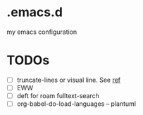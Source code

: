 * .emacs.d
my emacs configuration

* TODOs
- [ ] truncate-lines or visual line. See [[https://www.gnu.org/software/emacs/manual/html_node/emacs/Continuation-Lines.html][ref]]
- [ ] EWW
- [ ] deft for roam fulltext-search
- [ ] org-babel-do-load-languages -- plantuml
